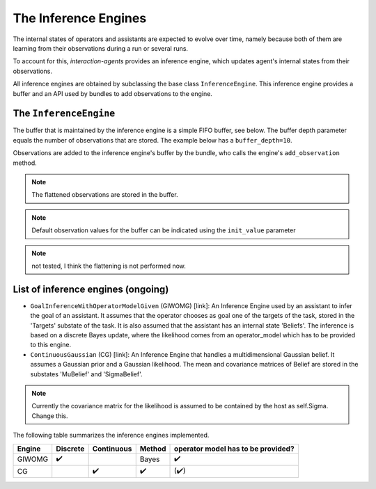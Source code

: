 .. inference_engine:

The Inference Engines
========================

The internal states of operators and assistants are expected to evolve over time, namely because both of them are learning from their observations during a run or several runs.

To account for this, *interaction-agents* provides an inference engine, which updates agent's internal states from their observations.

All inference engines are obtained by subclassing the base class ``InferenceEngine``. This inference engine provides a buffer and an API used by bundles to add observations to the engine.





The ``InferenceEngine``
---------------------------

The buffer that is maintained by the inference engine is a simple FIFO buffer, see below. The buffer depth parameter equals the number of observations that are stored. The example below has a ``buffer_depth=10``.

.. tikz:: Inference Engine Buffer
    :include: tikz/inference_engine.tikz
    :xscale: 100
    :align: center


Observations are added to the inference engine's buffer by the bundle, who calls the engine's ``add_observation`` method.

.. note::

    The flattened observations are stored in the buffer.

.. note::

    Default observation values for the buffer can be indicated using the ``init_value`` parameter

.. note::

    not tested, I think the flattening is not performed now.


List of inference engines (ongoing)
------------------------------------

* ``GoalInferenceWithOperatorModelGiven`` (GIWOMG) [link]:  An Inference Engine used by an assistant to infer the goal of an assistant. It assumes that the operator chooses as goal one of the targets of the task, stored in the 'Targets' substate of the task. It is also assumed that the assistant has an internal state 'Beliefs'. The inference is based on a discrete Bayes update, where the likelihood comes from an operator_model which has to be provided to this engine.



* ``ContinuousGaussian`` (CG) [link]: An Inference Engine that handles a multidimensional Gaussian belief. It assumes a Gaussian prior and a Gaussian likelihood. The mean and covariance matrices of Belief are stored in the substates 'MuBelief' and 'SigmaBelief'.

.. note::

    Currently the covariance matrix for the likelihood is assumed to be contained by the host as self.Sigma. Change this.

The following table summarizes the inference engines implemented.


======= ==============  ==========  ======  ===================================
Engine      Discrete    Continuous  Method   operator model has to be provided?
======= ==============  ==========  ======  ===================================
GIWOMG          ✔️                   Bayes                  ✔️
CG                          ✔️          ✔️                 (✔️)
======= ==============  ==========  ======  ===================================
